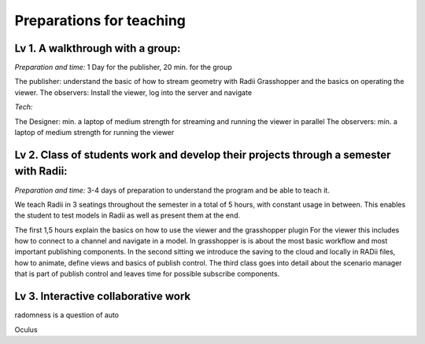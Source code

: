 ***************************************************
Preparations for teaching
***************************************************

Lv 1. A walkthrough with a group:
-------------------------------------------

*Preparation and time:* 1 Day for the publisher, 20 min. for the group 

The publisher: understand the basic of how to stream geometry with Radii Grasshopper and the basics on operating the viewer.
The observers: Install the viewer, log into the server and navigate

*Tech:*

The Designer: min. a laptop of medium strength for streaming and running the viewer in parallel
The observers:  min. a laptop of medium strength for running the viewer


Lv 2. Class of students work and develop their projects through a semester with Radii:
------------------------------------------------------------------------------------------

*Preparation and time:* 3-4 days of preparation to understand the program and be able to teach it.

We teach Radii in 3 seatings throughout the semester in a total of 5 hours, with constant usage in between.
This enables the student to test models in Radii as well as present them at the end.

The first 1,5 hours explain the basics on how to use the viewer and the grasshopper plugin
For the viewer this includes how to connect to a channel and navigate in a model. In grasshopper
is is about the most basic workflow and most important publishing components.
In the second sitting we introduce the saving to the cloud and locally in RADii files, how to animate, define views and basics of publish control. 
The third class goes into detail about the scenario manager that is part of publish control and leaves time for possible subscribe components.



Lv 3. Interactive collaborative work
------------------------------------------

radomness is a question of auto 	

Oculus 

